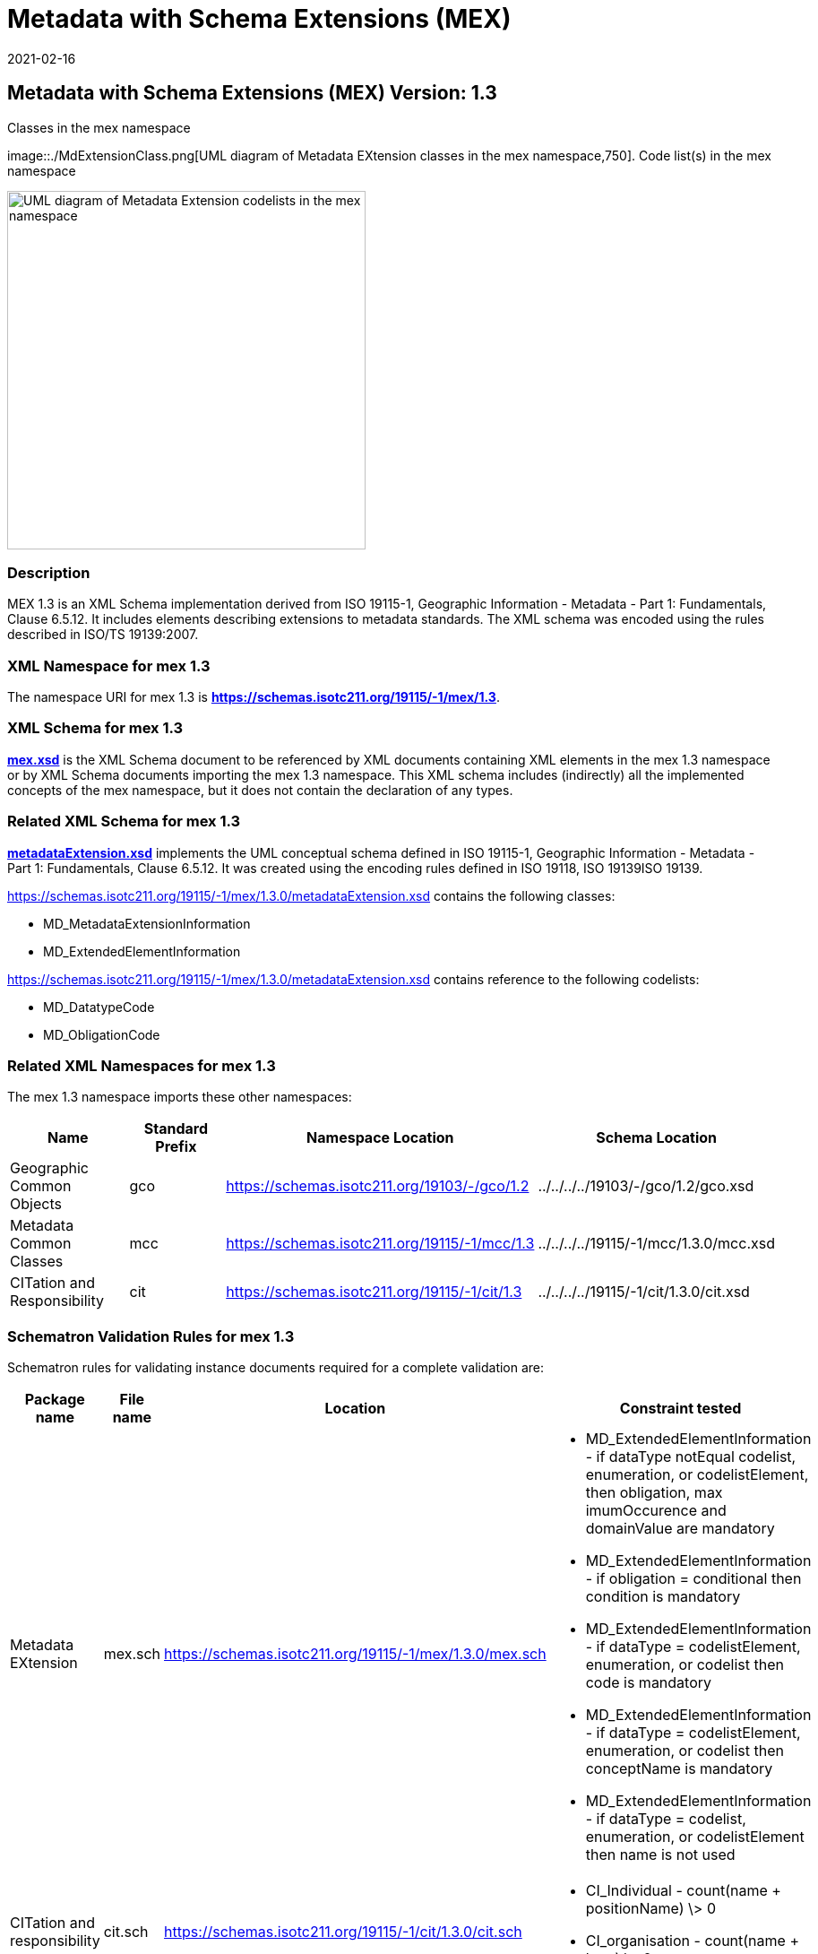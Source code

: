 ﻿= Metadata with Schema Extensions (MEX)
:edition: 1.3
:revdate: 2021-02-16
:stem:

== Metadata with Schema Extensions (MEX) Version: 1.3

.Classes in the mex namespace
image::./MdExtensionClass.png[UML diagram of Metadata EXtension classes in the mex namespace,750]. Code list(s) in the mex namespace

image::./MdExtensionCodelist.png[UML diagram of Metadata Extension codelists in the mex namespace,400]

=== Description

MEX 1.3 is an XML Schema implementation derived from ISO 19115-1, Geographic
Information - Metadata - Part 1: Fundamentals, Clause 6.5.12. It includes elements
describing extensions to metadata standards. The XML schema was encoded using the
rules described in ISO/TS 19139:2007.

=== XML Namespace for mex 1.3

The namespace URI for mex 1.3 is *https://schemas.isotc211.org/19115/-1/mex/1.3*.

=== XML Schema for mex 1.3

*link:../../../../19115/-1/mex/1.3.0/mex.xsd[mex.xsd]* is the XML Schema document to
be referenced by XML documents containing XML elements in the mex 1.3 namespace or by
XML Schema documents importing the mex 1.3 namespace. This XML schema includes
(indirectly) all the implemented concepts of the mex namespace, but it does not
contain the declaration of any types.

=== Related XML Schema for mex 1.3

*link:../../../../19115/-1/mex/1.3.0/metadataExtension.xsd[metadataExtension.xsd]*
implements the UML conceptual schema defined in ISO 19115-1, Geographic Information -
Metadata - Part 1: Fundamentals, Clause 6.5.12. It was created using the encoding
rules defined in ISO 19118, ISO 19139ISO 19139.

https://schemas.isotc211.org/19115/-1/mex/1.3.0/metadataExtension.xsd[https://schemas.isotc211.org/19115/-1/mex/1.3.0/metadataExtension.xsd] contains the following classes:

* MD_MetadataExtensionInformation
* MD_ExtendedElementInformation

https://schemas.isotc211.org/19115/-1/mex/1.3.0/metadataExtension.xsd[https://schemas.isotc211.org/19115/-1/mex/1.3.0/metadataExtension.xsd] contains reference to the
following codelists:

* MD_DatatypeCode
* MD_ObligationCode

=== Related XML Namespaces for mex 1.3

The mex 1.3 namespace imports these other namespaces:

[%unnumbered]
[options=header,cols=4]
|===
| Name | Standard Prefix | Namespace Location | Schema Location

| Geographic Common Objects | gco |
https://schemas.isotc211.org/19103/-/gco/1.2.0[https://schemas.isotc211.org/19103/-/gco/1.2] | ../../../../19103/-/gco/1.2/gco.xsd
| Metadata Common Classes | mcc |
https://schemas.isotc211.org/19115/-1/mcc/1.3.0[https://schemas.isotc211.org/19115/-1/mcc/1.3] | ../../../../19115/-1/mcc/1.3.0/mcc.xsd
| CITation and Responsibility | cit |
https://schemas.isotc211.org/19115/-1/cit/1.3.0[https://schemas.isotc211.org/19115/-1/cit/1.3] | ../../../../19115/-1/cit/1.3.0/cit.xsd
|===

=== Schematron Validation Rules for mex 1.3

Schematron rules for validating instance documents required for a complete validation
are:

[%unnumbered]
[options=header,cols=4]
|===
| Package name | File name | Location | Constraint tested

| Metadata EXtension | mex.sch |
https://schemas.isotc211.org/19115/-1/mex/1.3.0/mex.sch[https://schemas.isotc211.org/19115/-1/mex/1.3.0/mex.sch] a|
* MD_ExtendedElementInformation - if dataType notEqual codelist, enumeration, or
codelistElement, then obligation, max imumOccurence and domainValue are mandatory
* MD_ExtendedElementInformation - if obligation = conditional then condition is
mandatory
* MD_ExtendedElementInformation - if dataType = codelistElement, enumeration, or
codelist then code is mandatory
* MD_ExtendedElementInformation - if dataType = codelistElement, enumeration, or
codelist then conceptName is mandatory
* MD_ExtendedElementInformation - if dataType = codelist, enumeration, or
codelistElement then name is not used
| CITation and responsibility | cit.sch |
https://schemas.isotc211.org/19115/-1/cit/1.3.0/cit.sch[https://schemas.isotc211.org/19115/-1/cit/1.3.0/cit.sch] a|
* CI_Individual - count(name + positionName) \> 0
* CI_organisation - count(name + logo) \> 0
|===

=== Schematron Validation Rules for mex 1.3

Schematron rules for validating instance documents of the mex 1.3 namespace are in
https://schemas.isotc211.org/19115/-1/mex/1.3.0/mex.sch[mex.sch]. Other schematron
rule sets that are

=== Working Versions

When revisions to these schema become necessary, they will be managed in the
https://github.com/ISO-TC211/XML[ISO TC211 Git Repository].
